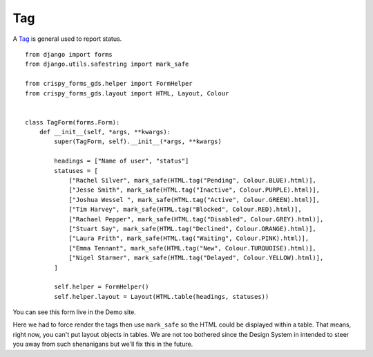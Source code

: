 .. _Tag: https://design-system.service.gov.uk/components/tag/

###
Tag
###
A `Tag`_ is general used to report status. ::

    from django import forms
    from django.utils.safestring import mark_safe

    from crispy_forms_gds.helper import FormHelper
    from crispy_forms_gds.layout import HTML, Layout, Colour


    class TagForm(forms.Form):
        def __init__(self, *args, **kwargs):
            super(TagForm, self).__init__(*args, **kwargs)

            headings = ["Name of user", "status"]
            statuses = [
                ["Rachel Silver", mark_safe(HTML.tag("Pending", Colour.BLUE).html)],
                ["Jesse Smith", mark_safe(HTML.tag("Inactive", Colour.PURPLE).html)],
                ["Joshua Wessel ", mark_safe(HTML.tag("Active", Colour.GREEN).html)],
                ["Tim Harvey", mark_safe(HTML.tag("Blocked", Colour.RED).html)],
                ["Rachael Pepper", mark_safe(HTML.tag("Disabled", Colour.GREY).html)],
                ["Stuart Say", mark_safe(HTML.tag("Declined", Colour.ORANGE).html)],
                ["Laura Frith", mark_safe(HTML.tag("Waiting", Colour.PINK).html)],
                ["Emma Tennant", mark_safe(HTML.tag("New", Colour.TURQUOISE).html)],
                ["Nigel Starmer", mark_safe(HTML.tag("Delayed", Colour.YELLOW).html)],
            ]

            self.helper = FormHelper()
            self.helper.layout = Layout(HTML.table(headings, statuses))

You can see this form live in the Demo site.

Here we had to force render the tags then use ``mark_safe`` so the HTML could be
displayed within a table. That means, right now, you can't put layout objects
in tables. We are not too bothered since the Design System in intended to steer
you away from such shenanigans but we'll fix this in the future.
